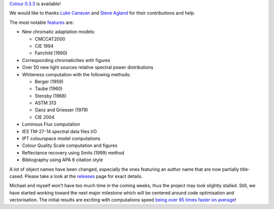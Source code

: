 .. title: Colour 0.3.3 is available!
.. slug: colour-033-is-available
.. date: 2014-10-29 07:44:00 GMT+13
.. tags: release, colour
.. category:
.. link:
.. description:
.. type: text

`Colour 0.3.3 <https://github.com/colour-science/colour/releases/tag/v0.3.3>`_
is available!

.. TEASER_END

We would like to thanks `Luke Canavan <https://github.com/canavandl>`_
and `Steve Agland <https://github.com/sagland>`_ for their contributions
and help.

The most notable `features <https://github.com/colour-science/colour/releases/tag/v0.3.3>`_
are:

-   New chromatic adaptation models:

    -   CMCCAT2000
    -   CIE 1994
    -   Fairchild (1990)

-   Corresponding chromaticities with figures
-   Over 50 new light sources relative spectral power distributions
-   Whiteness computation with the following methods:

    -   Berger (1959)
    -   Taube (1960)
    -   Stensby (1968)
    -   ASTM 313
    -   Ganz and Griesser (1979)
    -   CIE 2004

-   Luminous Flux computation
-   IES TM-27-14 spectral data files I/O
-   IPT colourspace model computations
-   Colour Quality Scale computation and figures
-   Reflectance recovery using Smits (1999) method
-   Bibliography using APA 6 citation style

A lot of object names have been changed, especially the ones featuring an author
name that are now partially title-cased. Please take a look at the
`releases <https://github.com/colour-science/colour/releases/tag/v0.3.3>`_
page for exact details.

Michael and myself won't have too much time in the coming weeks, thus
the project may look slightly stalled. Still, we have started working
toward the next major milestone which will be centered around code
optimisation and vectorisation. The initial results are exciting with
computations speed `being over 95 times faster on average <https://docs.google.com/spreadsheets/d/10O344GaDbZaS9dNLIhP-uSPIgJXEMgz0MKEPPECtTy0/edit?usp=sharing>`_!
